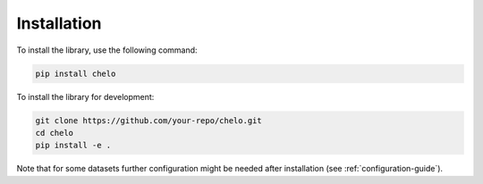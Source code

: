 Installation
============

To install the library, use the following command:

.. code-block:: bash

   pip install chelo

To install the library for development:

.. code-block:: bash

   git clone https://github.com/your-repo/chelo.git
   cd chelo
   pip install -e .

Note that for some datasets further configuration might be needed after installation (see :ref:`configuration-guide`).
